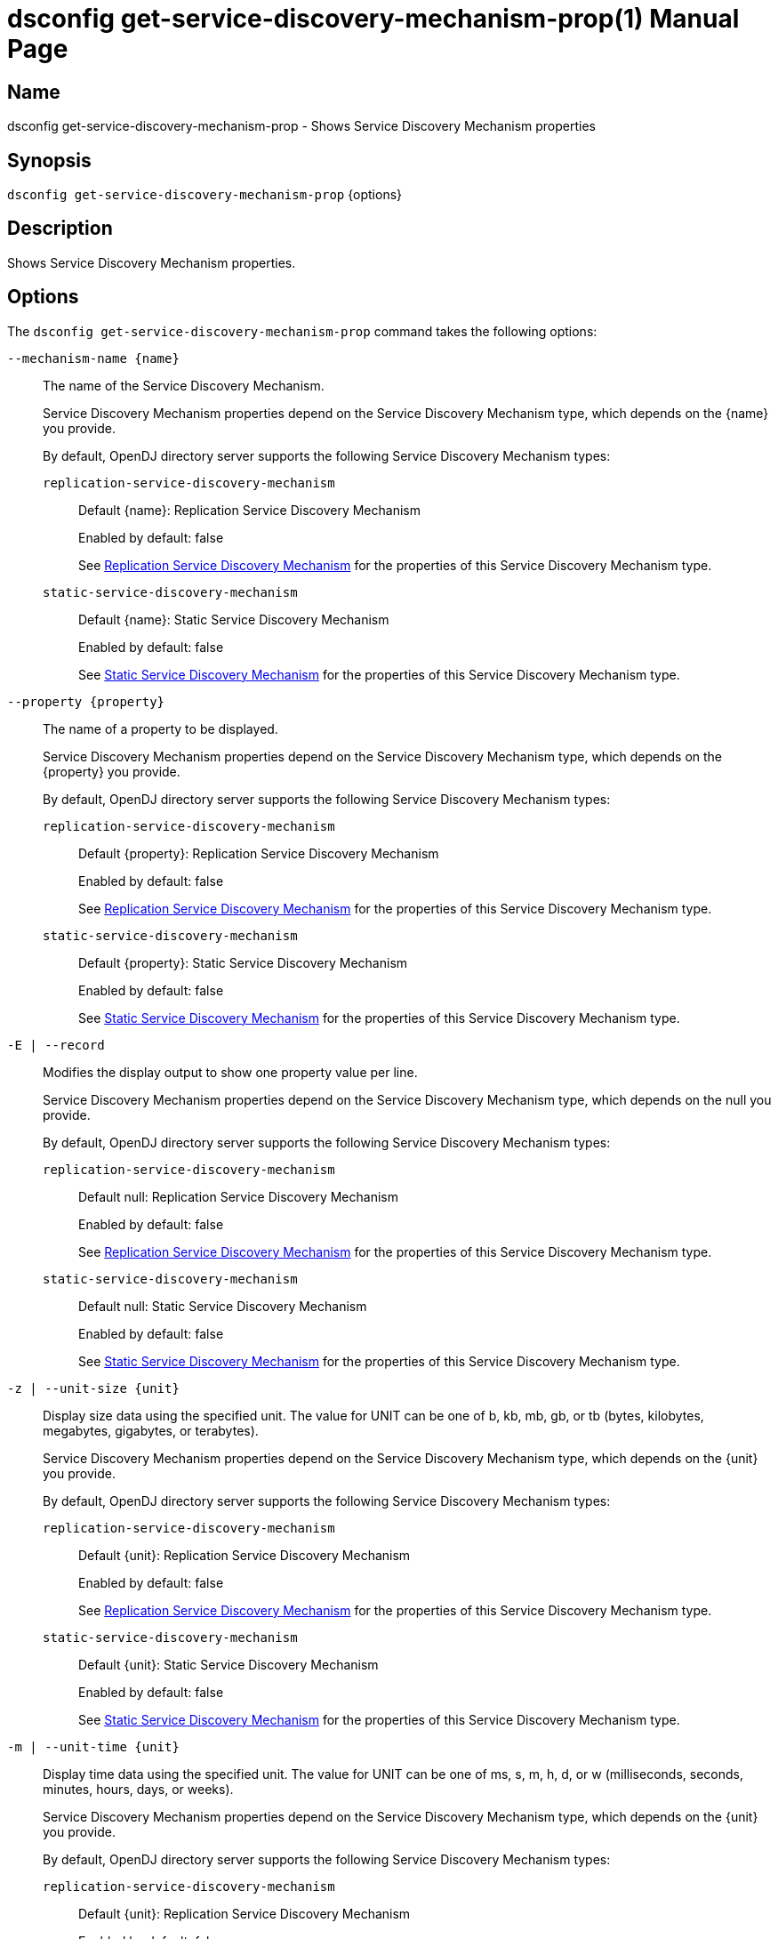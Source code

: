 ////
  The contents of this file are subject to the terms of the Common Development and
  Distribution License (the License). You may not use this file except in compliance with the
  License.

  You can obtain a copy of the License at legal/CDDLv1.0.txt. See the License for the
  specific language governing permission and limitations under the License.

  When distributing Covered Software, include this CDDL Header Notice in each file and include
  the License file at legal/CDDLv1.0.txt. If applicable, add the following below the CDDL
  Header, with the fields enclosed by brackets [] replaced by your own identifying
  information: "Portions Copyright [year] [name of copyright owner]".

  Copyright 2011-2017 ForgeRock AS.
  Portions Copyright 2025 3A Systems LLC.
////

[#dsconfig-get-service-discovery-mechanism-prop]
= dsconfig get-service-discovery-mechanism-prop(1)
:doctype: manpage
:manmanual: Directory Server Tools
:mansource: OpenDJ

== Name
dsconfig get-service-discovery-mechanism-prop - Shows Service Discovery Mechanism properties

== Synopsis

`dsconfig get-service-discovery-mechanism-prop` {options}

[#dsconfig-get-service-discovery-mechanism-prop-description]
== Description

Shows Service Discovery Mechanism properties.



[#dsconfig-get-service-discovery-mechanism-prop-options]
== Options

The `dsconfig get-service-discovery-mechanism-prop` command takes the following options:

--
`--mechanism-name {name}`::

The name of the Service Discovery Mechanism.
+

[open]
====
Service Discovery Mechanism properties depend on the Service Discovery Mechanism type, which depends on the {name} you provide.

By default, OpenDJ directory server supports the following Service Discovery Mechanism types:

`replication-service-discovery-mechanism`::
+
Default {name}: Replication Service Discovery Mechanism
+
Enabled by default: false
+
See  <<dsconfig-get-service-discovery-mechanism-prop-replication-service-discovery-mechanism>> for the properties of this Service Discovery Mechanism type.
`static-service-discovery-mechanism`::
+
Default {name}: Static Service Discovery Mechanism
+
Enabled by default: false
+
See  <<dsconfig-get-service-discovery-mechanism-prop-static-service-discovery-mechanism>> for the properties of this Service Discovery Mechanism type.
====

`--property {property}`::

The name of a property to be displayed.
+

[open]
====
Service Discovery Mechanism properties depend on the Service Discovery Mechanism type, which depends on the {property} you provide.

By default, OpenDJ directory server supports the following Service Discovery Mechanism types:

`replication-service-discovery-mechanism`::
+
Default {property}: Replication Service Discovery Mechanism
+
Enabled by default: false
+
See  <<dsconfig-get-service-discovery-mechanism-prop-replication-service-discovery-mechanism>> for the properties of this Service Discovery Mechanism type.
`static-service-discovery-mechanism`::
+
Default {property}: Static Service Discovery Mechanism
+
Enabled by default: false
+
See  <<dsconfig-get-service-discovery-mechanism-prop-static-service-discovery-mechanism>> for the properties of this Service Discovery Mechanism type.
====

`-E | --record`::

Modifies the display output to show one property value per line.
+

[open]
====
Service Discovery Mechanism properties depend on the Service Discovery Mechanism type, which depends on the null you provide.

By default, OpenDJ directory server supports the following Service Discovery Mechanism types:

`replication-service-discovery-mechanism`::
+
Default null: Replication Service Discovery Mechanism
+
Enabled by default: false
+
See  <<dsconfig-get-service-discovery-mechanism-prop-replication-service-discovery-mechanism>> for the properties of this Service Discovery Mechanism type.
`static-service-discovery-mechanism`::
+
Default null: Static Service Discovery Mechanism
+
Enabled by default: false
+
See  <<dsconfig-get-service-discovery-mechanism-prop-static-service-discovery-mechanism>> for the properties of this Service Discovery Mechanism type.
====

`-z | --unit-size {unit}`::

Display size data using the specified unit. The value for UNIT can be one of b, kb, mb, gb, or tb (bytes, kilobytes, megabytes, gigabytes, or terabytes).
+

[open]
====
Service Discovery Mechanism properties depend on the Service Discovery Mechanism type, which depends on the {unit} you provide.

By default, OpenDJ directory server supports the following Service Discovery Mechanism types:

`replication-service-discovery-mechanism`::
+
Default {unit}: Replication Service Discovery Mechanism
+
Enabled by default: false
+
See  <<dsconfig-get-service-discovery-mechanism-prop-replication-service-discovery-mechanism>> for the properties of this Service Discovery Mechanism type.
`static-service-discovery-mechanism`::
+
Default {unit}: Static Service Discovery Mechanism
+
Enabled by default: false
+
See  <<dsconfig-get-service-discovery-mechanism-prop-static-service-discovery-mechanism>> for the properties of this Service Discovery Mechanism type.
====

`-m | --unit-time {unit}`::

Display time data using the specified unit. The value for UNIT can be one of ms, s, m, h, d, or w (milliseconds, seconds, minutes, hours, days, or weeks).
+

[open]
====
Service Discovery Mechanism properties depend on the Service Discovery Mechanism type, which depends on the {unit} you provide.

By default, OpenDJ directory server supports the following Service Discovery Mechanism types:

`replication-service-discovery-mechanism`::
+
Default {unit}: Replication Service Discovery Mechanism
+
Enabled by default: false
+
See  <<dsconfig-get-service-discovery-mechanism-prop-replication-service-discovery-mechanism>> for the properties of this Service Discovery Mechanism type.
`static-service-discovery-mechanism`::
+
Default {unit}: Static Service Discovery Mechanism
+
Enabled by default: false
+
See  <<dsconfig-get-service-discovery-mechanism-prop-static-service-discovery-mechanism>> for the properties of this Service Discovery Mechanism type.
====

--

[#dsconfig-get-service-discovery-mechanism-prop-replication-service-discovery-mechanism]
== Replication Service Discovery Mechanism

Service Discovery Mechanisms of type replication-service-discovery-mechanism have the following properties:

--


bind-dn::
[open]
====
Description::
The bind DN for periodically reading replication server configurations The bind DN must be present on all replication servers and directory servers, it must be able to read the server configuration.


Default Value::
None


Allowed Values::
A valid DN.


Multi-valued::
No

Required::
Yes

Admin Action Required::
None

Advanced Property::
No

Read-only::
No


====

bind-password::
[open]
====
Description::
The bind password for periodically reading replication server configurations The bind password must be the same on all replication and directory servers


Default Value::
None


Allowed Values::
A String


Multi-valued::
No

Required::
Yes

Admin Action Required::
None

Advanced Property::
No

Read-only::
No


====

discovery-interval::
[open]
====
Description::
Interval between two replication server configuration discovery queries. Specifies how frequently to query a replication server configuration in order to discover information about available directory server replicas.


Default Value::
60s


Allowed Values::
<xinclude:include href="itemizedlist-duration.xml" />
Lower limit is 1 seconds.


Multi-valued::
No

Required::
No

Admin Action Required::
None

Advanced Property::
No

Read-only::
No


====

java-class::
[open]
====
Description::
Specifies the fully-qualified name of the Java class that provides the Replication Service Discovery Mechanism implementation. 


Default Value::
org.opends.server.backends.proxy.ReplicationServiceDiscoveryMechanism


Allowed Values::
A Java class that implements or extends the class(es): org.opends.server.backends.proxy.ServiceDiscoveryMechanism


Multi-valued::
No

Required::
Yes

Admin Action Required::
The Service Discovery Mechanism must be disabled and re-enabled for changes to this setting to take effect

Advanced Property::
Yes (Use --advanced in interactive mode.)

Read-only::
No


====

key-manager-provider::
[open]
====
Description::
Specifies the name of the key manager that should be used with this Service Discovery Mechanism. 


Default Value::
None


Allowed Values::
The DN of any Key Manager Provider. The referenced key manager provider must be enabled when the Service Discovery Mechanism is enabled and configured to use SSL or StartTLS.


Multi-valued::
No

Required::
No

Admin Action Required::
NoneChanges to this property take effect immediately, but only for subsequent attempts to access the key manager provider for associated client connections.

Advanced Property::
No

Read-only::
No


====

primary-group-id::
[open]
====
Description::
Replication domain group ID of preferred directory server replicas. Directory server replicas with this replication domain group ID will be preferred over other directory server replicas. Secondary server replicas will only be used when all primary server replicas become unavailable.


Default Value::
All the server replicas will be treated the same.


Allowed Values::
An integer value. Lower value is 0.


Multi-valued::
No

Required::
No

Admin Action Required::
None

Advanced Property::
No

Read-only::
No


====

replication-server::
[open]
====
Description::
Specifies the list of replication servers to contact periodically when discovering server replicas. 


Default Value::
None


Allowed Values::
A host name followed by a ":" and a port number.


Multi-valued::
Yes

Required::
Yes

Admin Action Required::
None

Advanced Property::
No

Read-only::
No


====

ssl-cert-nickname::
[open]
====
Description::
Specifies the nicknames (also called the aliases) of the keys or key pairs that the Service Discovery Mechanism should use when performing SSL communication. The property can be used multiple times (referencing different nicknames) when server certificates with different public key algorithms are used in parallel (for example, RSA, DSA, and ECC-based algorithms). When a nickname refers to an asymmetric (public/private) key pair, the nickname for the public key certificate and associated private key entry must match exactly. A single nickname is used to retrieve both the public key and the private key. This is only applicable when the Service Discovery Mechanism is configured to use SSL.


Default Value::
Let the server decide.


Allowed Values::
A String


Multi-valued::
Yes

Required::
No

Admin Action Required::
The Service Discovery Mechanism must be disabled and re-enabled for changes to this setting to take effect

Advanced Property::
No

Read-only::
No


====

trust-manager-provider::
[open]
====
Description::
Specifies the name of the trust manager that should be used with the Service Discovery Mechanism. 


Default Value::
Use the trust manager provided by the JVM.


Allowed Values::
The DN of any Trust Manager Provider. The referenced trust manager provider must be enabled when the Service Discovery Mechanism is enabled and configured to use SSL or StartTLS.


Multi-valued::
No

Required::
No

Admin Action Required::
NoneChanges to this property take effect immediately, but only for subsequent attempts to access the trust manager provider for associated client connections.

Advanced Property::
No

Read-only::
No


====

use-ssl::
[open]
====
Description::
Indicates whether the Service Discovery Mechanism should use SSL. If enabled, the Service Discovery Mechanism will use SSL to encrypt communication with the clients.


Default Value::
false


Allowed Values::
true
false


Multi-valued::
No

Required::
No

Admin Action Required::
The Service Discovery Mechanism must be disabled and re-enabled for changes to this setting to take effect

Advanced Property::
No

Read-only::
No


====

use-start-tls::
[open]
====
Description::
Indicates whether the Service Discovery Mechanism should use Start TLS. If enabled, the Service Discovery Mechanism will use Start TLS to encrypt communication with remote servers.


Default Value::
false


Allowed Values::
true
false


Multi-valued::
No

Required::
No

Admin Action Required::
The Service Discovery Mechanism must be disabled and re-enabled for changes to this setting to take effect

Advanced Property::
No

Read-only::
No


====



--

[#dsconfig-get-service-discovery-mechanism-prop-static-service-discovery-mechanism]
== Static Service Discovery Mechanism

Service Discovery Mechanisms of type static-service-discovery-mechanism have the following properties:

--


discovery-interval::
[open]
====
Description::
Interval between two server configuration discovery executions. Specifies how frequently to read the configuration of the servers in order to discover their new information.


Default Value::
60s


Allowed Values::
<xinclude:include href="itemizedlist-duration.xml" />
Lower limit is 1 seconds.


Multi-valued::
No

Required::
No

Admin Action Required::
None

Advanced Property::
No

Read-only::
No


====

java-class::
[open]
====
Description::
Specifies the fully-qualified name of the Java class that provides the Static Service Discovery Mechanism implementation. 


Default Value::
org.opends.server.backends.proxy.StaticServiceDiscoveryMechanism


Allowed Values::
A Java class that implements or extends the class(es): org.opends.server.backends.proxy.ServiceDiscoveryMechanism


Multi-valued::
No

Required::
Yes

Admin Action Required::
The Service Discovery Mechanism must be disabled and re-enabled for changes to this setting to take effect

Advanced Property::
Yes (Use --advanced in interactive mode.)

Read-only::
No


====

key-manager-provider::
[open]
====
Description::
Specifies the name of the key manager that should be used with this Service Discovery Mechanism. 


Default Value::
None


Allowed Values::
The DN of any Key Manager Provider. The referenced key manager provider must be enabled when the Service Discovery Mechanism is enabled and configured to use SSL or StartTLS.


Multi-valued::
No

Required::
No

Admin Action Required::
NoneChanges to this property take effect immediately, but only for subsequent attempts to access the key manager provider for associated client connections.

Advanced Property::
No

Read-only::
No


====

primary-server::
[open]
====
Description::
Specifies a list of servers that will be used in preference to secondary servers when available. 


Default Value::
None


Allowed Values::
A host name followed by a ":" and a port number.


Multi-valued::
Yes

Required::
No

Admin Action Required::
None

Advanced Property::
No

Read-only::
No


====

secondary-server::
[open]
====
Description::
Specifies a list of servers that will be used in place of primary servers when all primary servers are unavailable. 


Default Value::
None


Allowed Values::
A host name followed by a ":" and a port number.


Multi-valued::
Yes

Required::
No

Admin Action Required::
None

Advanced Property::
No

Read-only::
No


====

ssl-cert-nickname::
[open]
====
Description::
Specifies the nicknames (also called the aliases) of the keys or key pairs that the Service Discovery Mechanism should use when performing SSL communication. The property can be used multiple times (referencing different nicknames) when server certificates with different public key algorithms are used in parallel (for example, RSA, DSA, and ECC-based algorithms). When a nickname refers to an asymmetric (public/private) key pair, the nickname for the public key certificate and associated private key entry must match exactly. A single nickname is used to retrieve both the public key and the private key. This is only applicable when the Service Discovery Mechanism is configured to use SSL.


Default Value::
Let the server decide.


Allowed Values::
A String


Multi-valued::
Yes

Required::
No

Admin Action Required::
The Service Discovery Mechanism must be disabled and re-enabled for changes to this setting to take effect

Advanced Property::
No

Read-only::
No


====

trust-manager-provider::
[open]
====
Description::
Specifies the name of the trust manager that should be used with the Service Discovery Mechanism. 


Default Value::
Use the trust manager provided by the JVM.


Allowed Values::
The DN of any Trust Manager Provider. The referenced trust manager provider must be enabled when the Service Discovery Mechanism is enabled and configured to use SSL or StartTLS.


Multi-valued::
No

Required::
No

Admin Action Required::
NoneChanges to this property take effect immediately, but only for subsequent attempts to access the trust manager provider for associated client connections.

Advanced Property::
No

Read-only::
No


====

use-ssl::
[open]
====
Description::
Indicates whether the Service Discovery Mechanism should use SSL. If enabled, the Service Discovery Mechanism will use SSL to encrypt communication with the clients.


Default Value::
false


Allowed Values::
true
false


Multi-valued::
No

Required::
No

Admin Action Required::
The Service Discovery Mechanism must be disabled and re-enabled for changes to this setting to take effect

Advanced Property::
No

Read-only::
No


====

use-start-tls::
[open]
====
Description::
Indicates whether the Service Discovery Mechanism should use Start TLS. If enabled, the Service Discovery Mechanism will use Start TLS to encrypt communication with remote servers.


Default Value::
false


Allowed Values::
true
false


Multi-valued::
No

Required::
No

Admin Action Required::
The Service Discovery Mechanism must be disabled and re-enabled for changes to this setting to take effect

Advanced Property::
No

Read-only::
No


====



--

